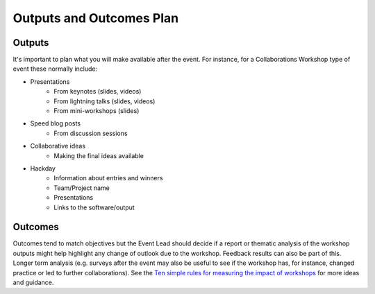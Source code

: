 .. _Outputs-And-Outcomes:

Outputs and Outcomes Plan
=========================
Outputs
*******
It's important to plan what you will make available after the event.  For instance, for a Collaborations Workshop type of event these normally include:

- Presentations
    - From keynotes (slides, videos)
    - From lightning talks  (slides, videos)
    - From mini-workshops (slides)

- Speed blog posts
    - From discussion sessions

- Collaborative ideas
    - Making the final ideas available

- Hackday
    - Information about entries and winners
    - Team/Project name
    - Presentations
    - Links to the software/output

Outcomes
********
Outcomes tend to match objectives but the Event Lead should decide if a report or thematic analysis of the workshop outputs might help highlight any change of outlook due to the workshop.
Feedback results can also be part of this. Longer term analysis (e.g. surveys after the event may also be useful to see if the workshop has, for instance, changed practice or led to further collaborations). See the `Ten simple rules for measuring the impact of workshops <https://journals.plos.org/ploscompbiol/article?id=10.1371/journal.pcbi.1006191>`_ for more ideas and guidance.
